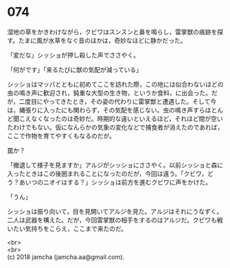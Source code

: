 #+OPTIONS: toc:nil
#+OPTIONS: \n:t

* 074

  湿地の草をかきわけながら，クビワはスンスンと鼻を鳴らし，雷掌獣の痕跡を探す。たまに風が水草をなぐ音のほかは，奇妙なほどに静かだった。

  「変だな」シッショが押し殺した声でささやく。

  「何がです」「来るたびに獣の気配が減っている」

  シッショはマッパとともに初めてここを訪れた際，この地には似合わないほどの虫の鳴き声に歓迎され，鈍重な大型の生き物，というか食料，に出会った。だが，二度目にやってきたとき，その姿の代わりに雷掌獣と遭遇した。そして今は，縄張りに入ったにも関わらず，その気配を感じない。虫の鳴き声すらほとんど聞こえなくなったのは奇妙だ。時期的な違いといえるほど，それほど間が空いたわけでもない。仮になんらかの気象の変化などで捕食者が消えたのであれば，ここで作物を育てやすくもなるのだが。

  罠か？

  「撤退して様子を見ますか」アルジがシッショにささやく。以前シッショと森に入ったときはこの後囲まれることになったのだが，今回は違う。「クビワ，どう？あいつのニオイはする？」シッショは前方を進むクビワに声をかけた。

  「うん」

  シッショは振り向いて，目を見開いてアルジを見た。アルジはそれにうなずく。二人は武器を構えた。だが，今回雷掌獣の相手をするのはアルジだ。クビワも戦いたい気持ちをこらえ，ここまで来たのだ。

  <br>
  <br>
  (c) 2018 jamcha (jamcha.aa@gmail.com).

  [[http://creativecommons.org/licenses/by-nc-sa/4.0/deed][file:http://i.creativecommons.org/l/by-nc-sa/4.0/88x31.png]]
